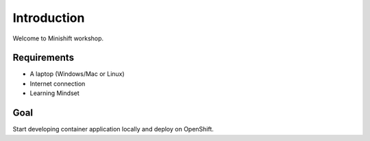 Introduction
============

Welcome to Minishift workshop.

Requirements
------------

* A laptop (Windows/Mac or Linux)
* Internet connection
* Learning Mindset

Goal
----

Start developing container application locally and deploy on OpenShift.

